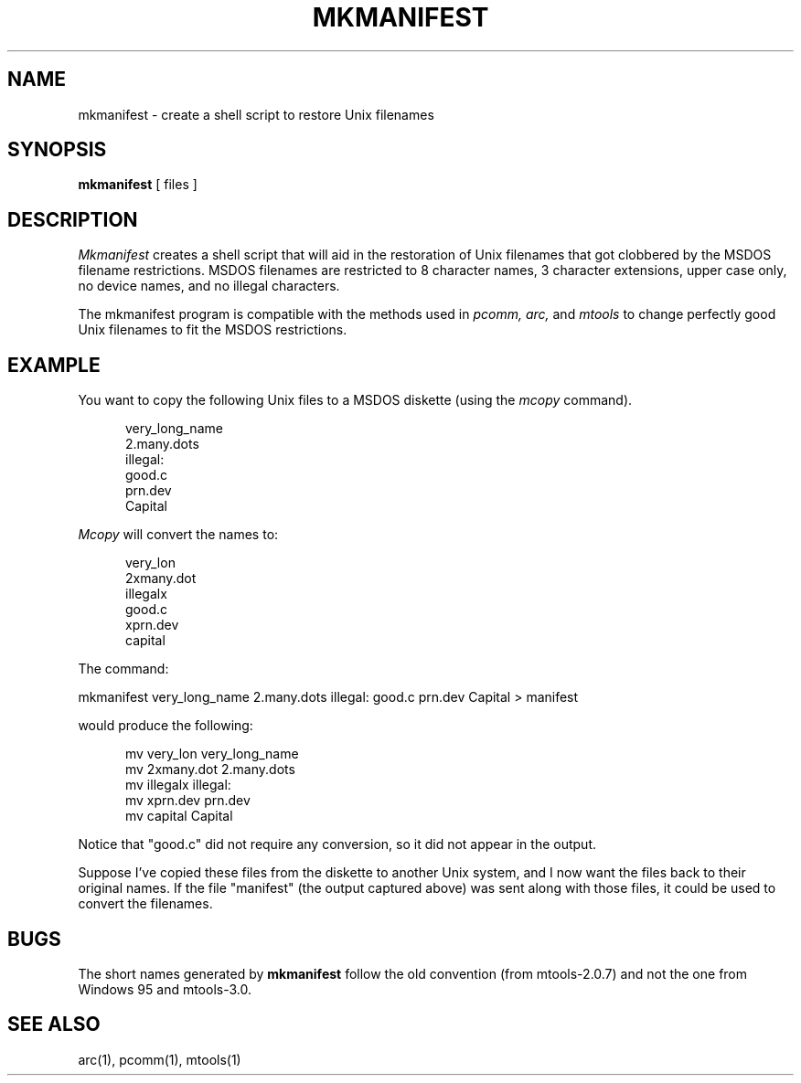 '\" t
.\" Note: this must be run through tbl before nroff.
.\" The magic cookie on the first line triggers this under some man program
.TH MKMANIFEST 1 local
.SH NAME
mkmanifest \- create a shell script to restore Unix filenames
.SH SYNOPSIS
.B mkmanifest
[ files ]
.SH DESCRIPTION
.I Mkmanifest
creates a shell script that will aid in the restoration of Unix filenames
that got clobbered by the MSDOS filename restrictions.  MSDOS filenames
are restricted to 8 character names, 3 character extensions, upper case
only, no device names, and no illegal characters.
.PP
The mkmanifest program is compatible with the methods used in
.I pcomm, arc,
and
.I mtools
to change perfectly good Unix filenames to fit the MSDOS restrictions.
.SH EXAMPLE
You want to copy the following Unix files to a MSDOS diskette (using the
.I mcopy
command).
.PP
.in +0.5i
.nf
very_long_name
2.many.dots
illegal:
good.c
prn.dev
Capital
.fi
.in
.PP
.I Mcopy
will convert the names to:
.PP
.in +0.5i
.nf
very_lon
2xmany.dot
illegalx
good.c
xprn.dev
capital
.fi
.in
.PP
The command:
.PP
mkmanifest very_long_name 2.many.dots illegal: good.c prn.dev Capital >
manifest
.PP
would produce the following:
.PP
.in +0.5i
.nf
mv very_lon very_long_name
mv 2xmany.dot 2.many.dots
mv illegalx illegal:
mv xprn.dev prn.dev
mv capital Capital
.fi
.in
.PP
Notice that "good.c" did not require any conversion, so it did not appear
in the output.
.PP
Suppose I've copied these files from the diskette to another Unix
system, and I now want the files back to their original names.  If the
file "manifest" (the output captured above) was sent along with those
files, it could be used to convert the filenames.
.SH BUGS
The short names generated by
.B mkmanifest
follow the old convention (from mtools-2.0.7) and not the one from
Windows 95 and mtools-3.0.
.SH SEE ALSO
arc(1), pcomm(1), mtools(1)
